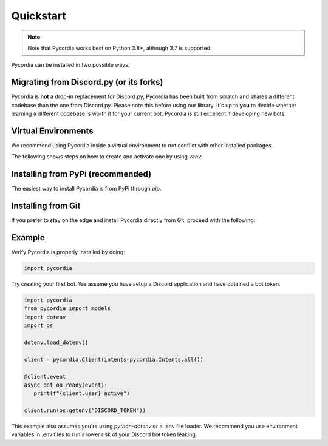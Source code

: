 Quickstart
==========    

.. note:: 
   Note that Pycordia works best on Python 3.8+, 
   although 3.7 is supported.

Pycordia can be installed in two possible ways.

Migrating from Discord.py (or its forks)
----------------------------------------

Pycordia is **not** a drop-in replacement for Discord.py, Pycordia has been built from scratch and shares a different codebase than the one from Discord.py. 
Please note this before using our library. It's up to **you** to decide whether learning a different codebase is worth it for your current bot. Pycordia is still excellent if developing new bots.

Virtual Environments
----------------------------------

We recommend using Pycordia inside a virtual environment to not conflict with other
installed packages.

The following shows steps on how to create and activate one by using `venv`:

.. tab-set::
   
   .. tab-item:: Linux or MacOS

      .. code-block:: sh
         
         $ python3 -m venv venv
         $ source venv/bin/activate
      
   .. tab-item:: Windows
      
      .. code-block:: sh
         
         $ py -3 -m venv venv
         $ venv/Scripts/activate



Installing from PyPi (recommended)
----------------------------------

The easiest way to install Pycordia is from PyPi through `pip`.

.. tab-set::
   
   .. tab-item:: Linux or MacOS

      .. code-block:: sh
         
         $ python3 -m pip install pycordia
      
   .. tab-item:: Windows
      
      .. code-block:: sh
         
         $ py -3 -m pip install pycordia


Installing from Git
-------------------

If you prefer to stay on the edge and install Pycordia directly from Git,
proceed with the following:

.. tab-set::
   
   .. tab-item:: Linux or MacOS

      .. code-block:: sh
         
         $ python3 -m pip install git+https://github.com/angelcarias/pycordia.git
      
   .. tab-item:: Windows

      .. code-block:: sh
         
      $ py -3 -m pip install git+https://github.com/angelcarias/pycordia.git


Example
-------

Verify Pycordia is properly installed by doing:

.. code-block:: python
   
   import pycordia

Try creating your first bot. 
We assume you have setup a Discord application and have obtained 
a bot token.

.. code-block:: python

   import pycordia
   from pycordia import models
   import dotenv
   import os

   dotenv.load_dotenv()

   client = pycordia.Client(intents=pycordia.Intents.all())
   
   @client.event
   async def on_ready(event):
      print(f"{client.user} active")

   client.run(os.getenv("DISCORD_TOKEN"))

This example also assumes you're using `python-dotenv` or a .env file loader. We recommend 
you use environment variables in .env files to run a lower risk of your Discord bot token leaking.

